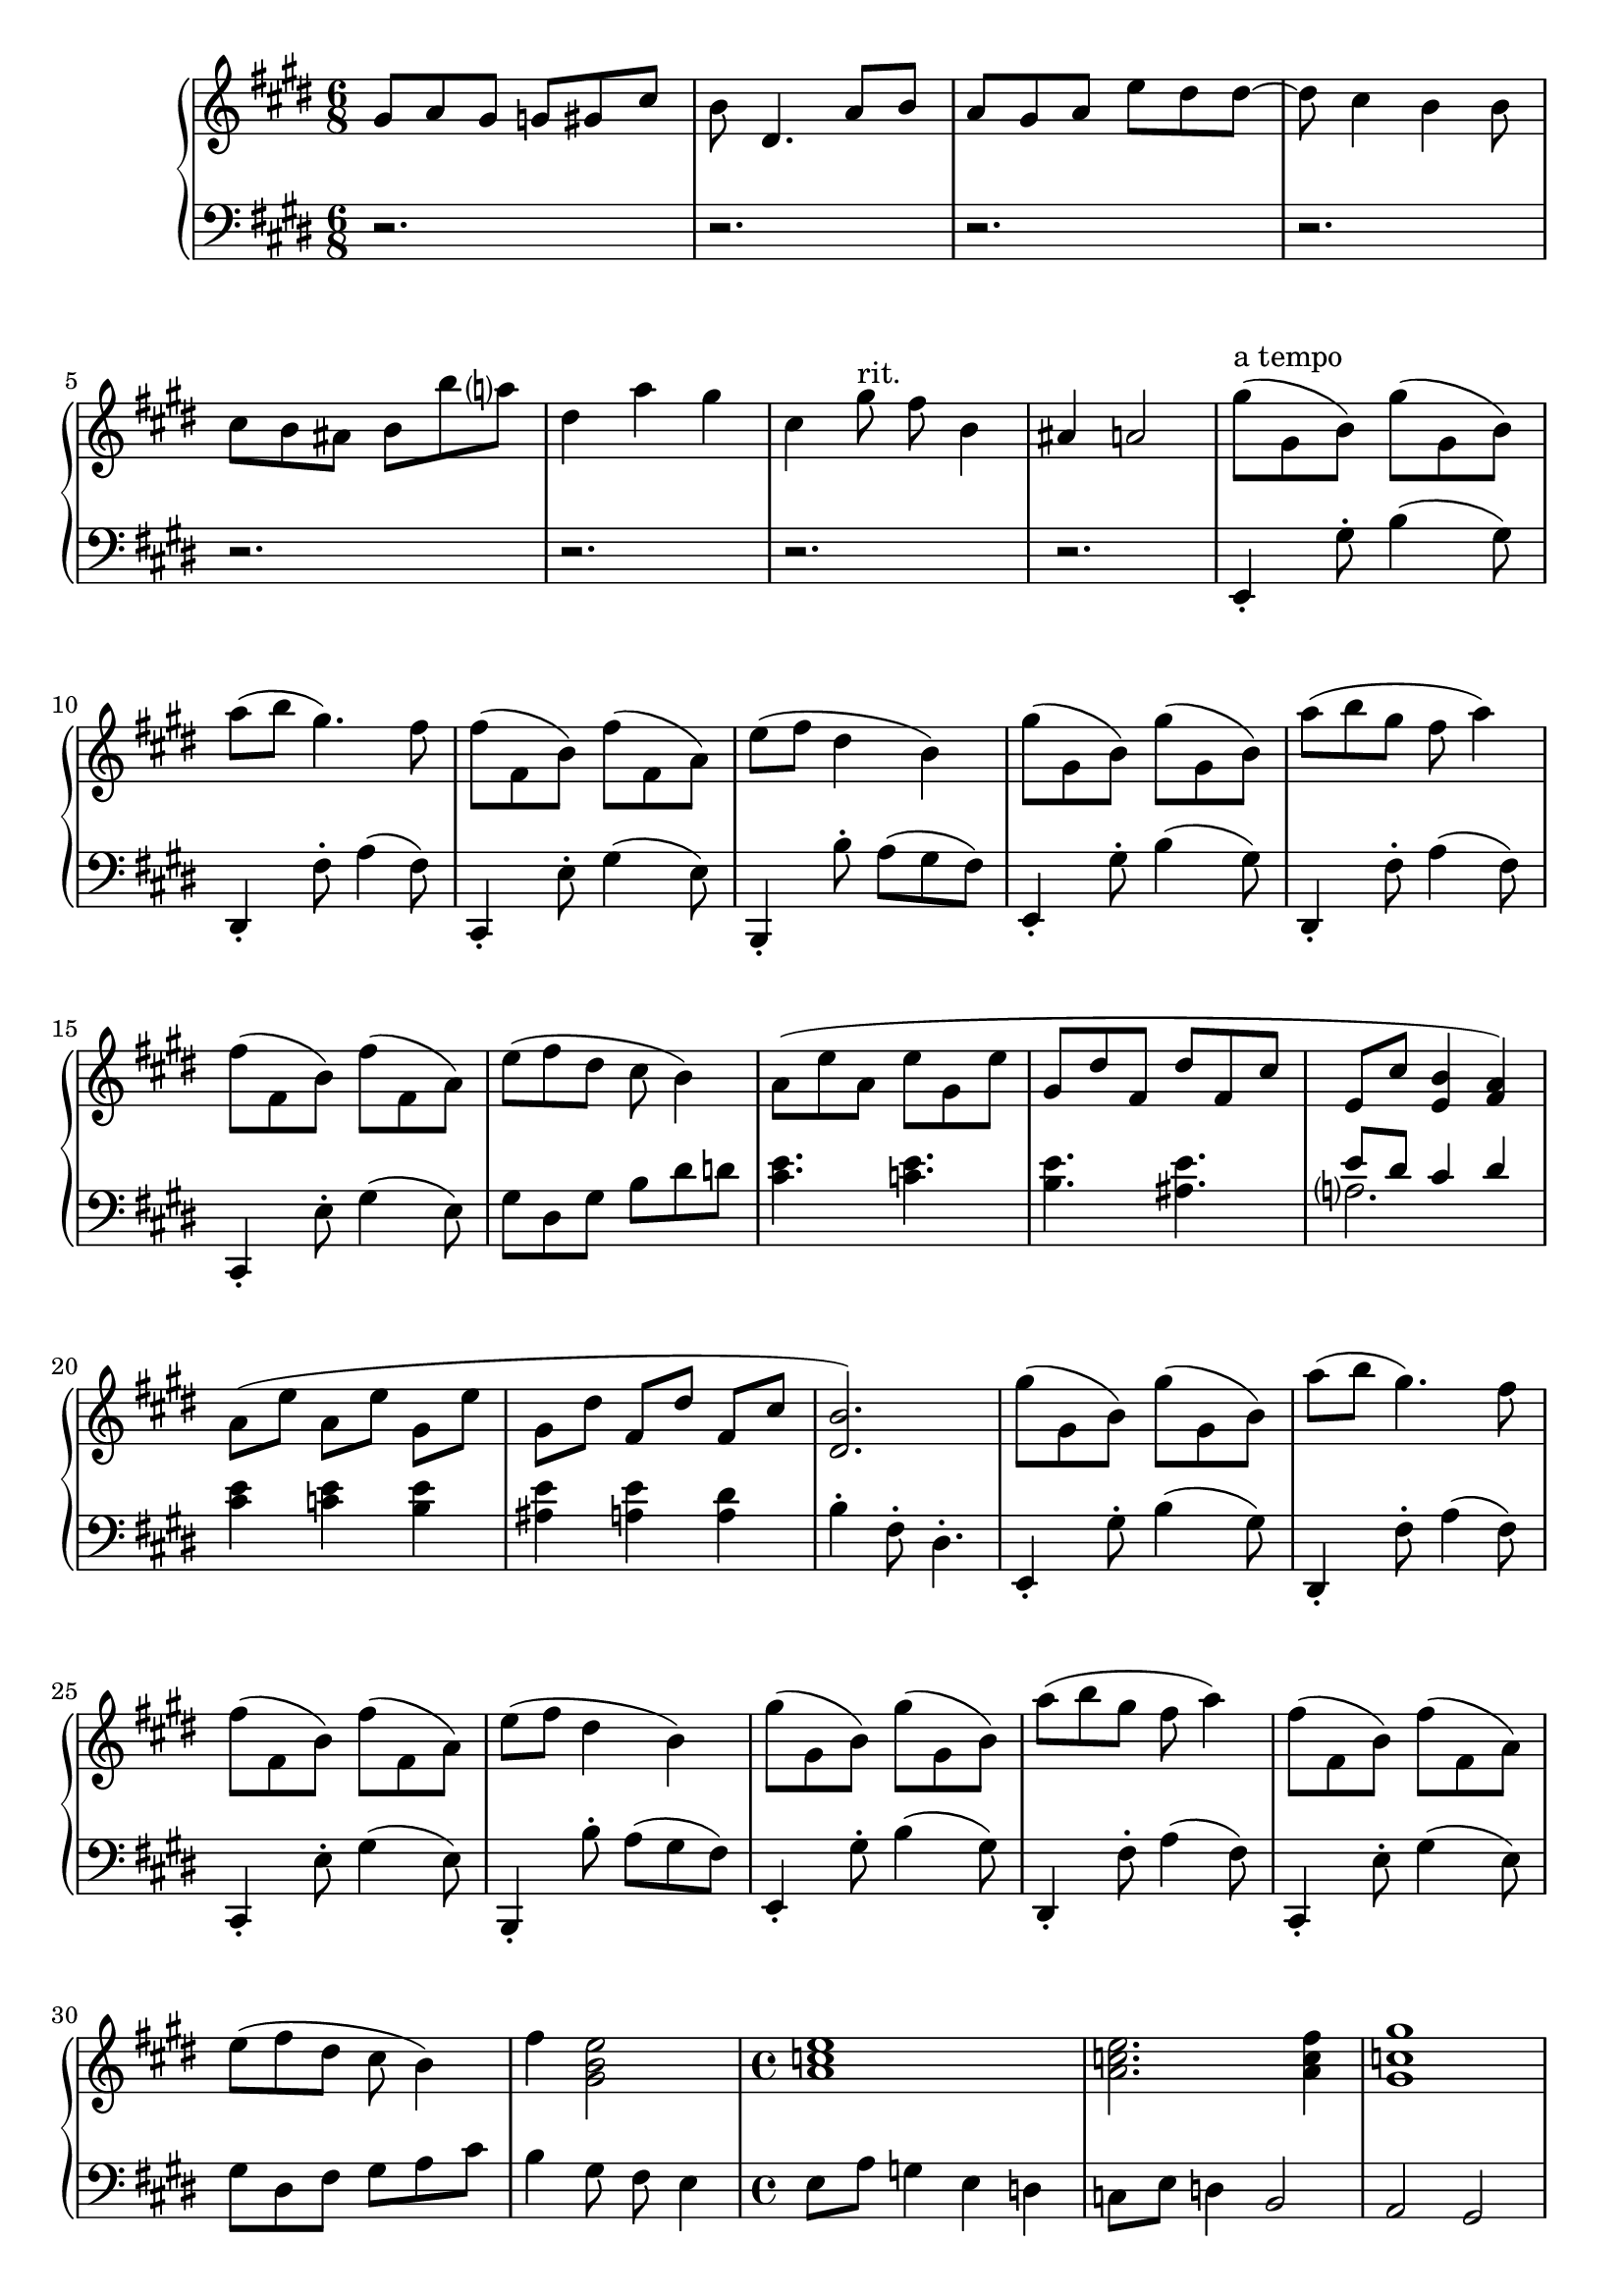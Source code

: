 \version "2.20.0"
\language "english"

music = \new PianoStaff <<
  \accidentalStyle piano-cautionary
  \new Staff = "up" {
    \clef "treble"
    \key e \major

    \time 6/8

    % Intro.
    \relative gs' {
      gs8 a gs g gs cs |
      b ds,4. a'8 b |
      a8 gs a e' ds ds~ |
      ds8 cs4 b b8 |
      cs8 b as b b' a
      ds,4 a' gs |
      cs,4 gs'8 ^"rit." fs b,4 |
      as4 a2 |
    }

    \relative e'' {
      gs8( ^"a tempo" gs, b) gs'( gs, b) |
      a'8( b gs4.) fs8 |
      fs8( fs, b) fs'( fs, a) |
      e'8( fs ds4 b) |

      gs'8( gs, b) gs'( gs, b) |
      a'8( b gs fs a4) |
      fs8( fs, b) fs'( fs, a) |
      e'8( fs ds cs b4) |
    }

    \relative a' {
      a8( e' a, e' gs, e' |
      gs,8 ds' fs, ds' fs, cs' |
      e,8 cs' <e, b'>4 <fs a>) |

      a8([ e'] a,[ e'] gs,[ e'] |
      gs,8[ ds'] fs,[ ds'] fs,[ cs'] |
      <ds, b'>2.) |
    }

    \relative e'' {
      gs8( gs, b) gs'( gs, b) |
      a'8( b gs4.) fs8 |
      fs8( fs, b) fs'( fs, a) |
      e'8( fs ds4 b) |

      gs'8( gs, b) gs'( gs, b) |
      a'8( b gs fs a4) |
      fs8( fs, b) fs'( fs, a) |
      e'8( fs ds cs b4) |

      fs'4 <gs, b e>2 |
    }

    % Transition to second theme.
    \time 4/4
    \relative a' {
      <a c e>1 |
      <a c e>2. <a c fs>4 |
      <gs c gs'>1 |
      <gs c e gs>2. \< <as cs e as>4 \! |
      <c e c'>1 \sp |
      <es bs'>2 \> <es gs as cs>2 |
      <ds fss gs as ds>1\arpeggio |
      \ottava #0
    }

    % Second theme
    \key ef \major
    \voiceOne
    \relative a'' {
      \tuplet 3/2 4 {
        <af c ef>8 \mf q q <af, c ef> q q <af, c ef> q q 
            \change Staff = "down"
            <af, c ef>4. |

        <af bf d>8 ef' d c d r <ef f af>8 bf' af g af r |
        \change Staff = "up"
            <af bf d>8 ef' d c d r <ef f af>8 bf' af g af r |

        ef'8 ef' d bf af4 ef,8 ef' d bf af4 |
        ef'8 ef' d bf g4 ef,8 ef' d bf g4 |
        f8^"rit." g af g af bf af f'-- g-- af4.-- |

        <af c ef>8 q q <af, c ef> q q <af, c ef> q q 
            \change Staff = "down"
            <af, c ef>4. |

        <af bf d>8 ef' d c d r <ef f af>8 bf' af g af r |
        \change Staff = "up"
            <af bf d>8 ef' d c d r <ef f af>8 bf' af g af r |

        ef'8 ef' d bf af4 ef,8 ef' d bf af4 |
        ef'8 ef' d bf g af bf4 c8~ c ef4 |
      }

      af,4~ \tuplet 3/2 4 { af4 ef'8 <bf f'>2. } |
      <f' f'>8 <ef ef'>
          <d d'> <ef ef'>
          <d d'> <c c'>
          d'16 d, c' c, |
      bf'16 bf, c' c,
          bf' bf, af' af,
          bf' bf, af' af,
          bf' bf, g' ef |
      bf'^ "rit" bf, f' d
          af' af, f' d
          af' af, <d f>8-.
          <bf d>-. <f af>-. |
          

      % Third theme
      ef16( ^"a tempo" ef, d' f,) g,( g' g') r ef( ef, d' f,) g,( g' g') r 
      af16( af, g' c,) af,( af' d) r af'( af, g' c,) af,( af' d) r |
      af'16( af, g' bf,) bf,( bf' g') r af( af, g' bf,) bf,( bf' g') r  |
      g16( bf, f' af,) ef,( ef' d') r f af, d g, ef, ef' ef' r |

      ef16( ef, d' f,) g,( g' g' ef) ef( ef, d' f,) g,( g' g') ef |
      af16( af, g' c,) af,( af' ef' d) af'( af, g' c,) af,( af' d) r |
      g16( g, f' d) bf,( bf' d f) g( g, f' d) bf,( bf' d f) |
      g16( g, d' c) bf,( bf') c( a d c ef d gf f a g) |

      % Transition to fourth theme
      bf16( a g f ef d c bf) a'( g f ef d c bf a) |
      g'16( f ef d c bf a g) gf8( f-.) gf16( gf f8-.) |
      gf16( gf gf gf gf gf f8-.) gf16( gf f8-.) bf,( a8-.) |
      gf16( gf f8-.) bf,( a-.)
          \change Staff = "down" gf16( gf f8-.) cf4 |
      bf2-. bf-. |
      bf1-.\fermata |
      \change Staff = "up"
    }

    % Fourth theme
    \key bf \minor
    \time 8/4
    \clef "bass"
    \relative df {
      r1 r |
      r1 r |
      r1 r |
      r1 r |
      r1 r |
      r1 r |
      r1 r |

      df2 c4 bf a bf f2 |
      df'2 c4 bf a bf f'2 |
      gf4 f2 ef4 df2 c4 bf |
      af'4 gf2 f4 ef2 df4 c |
      << \new Voice \relative bf, {
        \voiceTwo
        bf4( a-.) a-. bf( a-.) a-. bf8( a gf a) |
        bf4( a-.) a-. df( c-.) c-. df8( c bf c) |
        df4( c) ef( df) gf( f) bf( a) |
        <f bf f'>4~( <ef bf' ef>) <gf c gf'>~( <f c' f>)
            <af df af'>~( <gf df' gf>) <bf ef bf'>~( <a ef' a>) |
      } \new Voice \relative df {
        \voiceOne
        df2 c ef df |
        f2 ef gf f |
        af2 gf bf4 c df ef |
      } >>

      \clef "treble"
      \relative df' {
        <bf ef bf'>4~( <a ef' a>) <df gf df'>~( <c gf' c>)
            <ef af ef'>~( <df af' df>) <f bf f'>~( <ef bf' ef>) |
        <f bf f'>4~( <ef bf' ef>) <gf c gf'>~( <f c' f>)
            <af df af'>~( <gf df' gf>) <bf ef bf'>~( <a ef' a>) |
        <bf ef bf'>4~( <a ef' a>) <df gf df'>~( <c gf' c>)
            <ef af ef'>~ <d af' d> <gf c gf'>~ <af c af'> |
      }
    }

    % Fifth theme.
    \time 12/8
    \relative c''' {
      \key ef \major
      <bf ef bf'>2.~\> q4. bf'8( ef, bf) |
      bf'8( ef, bf) bf'8( ef, bf) a'( ef a,) af'( ef af,) |
      \ottava 1
      g8( ^"leggiero" \! \pp bf ef g ef bf)
          g8( bf ef g) r4 |
      af,8( c f af f c) a8( c fs a) r4 |
      a,8( cs a' b a g) <d fs>4. q8 <ef g> <d fs> |

      \key d \major
      << \new Voice \relative c'''' {
        \voiceOne
        r8 cs cs r cs cs r b b r b b |
        r8 g fs r e d b4 cs8 fs e4 |
      } \new Voice \relative d''' {
        \voiceTwo
        <d fs>4. q <cs e> q |
        <b d>4. <g b> a2. |
      } >>
      \relative d''' {
        \oneVoice
        d16 fs cs'8 fs, d16 fs cs'8 fs, cs16 e b'8 e,8 cs16 e b'8 e, |
        b16 d g8 fs g,16 b e8 ds8. g16 fs8 e d b cs |

      }
      << \new Voice \relative d''' {
        \voiceOne
        d16 fs cs'8 cs d,16 fs cs'8 cs cs,16 e b'8 b cs,16 e b'8 b |
        b,16 d g8 fs g,16 b e8 d gs,16 b e8 d a16 cs e8 d |
      } \new Voice \relative d''' {
        \voiceTwo
        d4. d cs4. cs |
        b4. g gs a |
      } >>
      << {gs,16 b es8 cs} \\ gs4. >> gs'8( gs, b) gs'( gs, b) a'( b gs) |
      % Beginning of ending.
      \ottava 0
      \key fs \minor
      fs16( es d cs b a
          gs fs es d cs) r
          fs8( fs, b) fs'( fs, a) |
      e'8( fs ds)
          d16( cs b a gs fs
          es d cs b a gs )
          fs8( es-.) es-. |
      \clef "bass"
      fs8( es-.) es-.
          bf'( a-.) a-.
          cs( bs-.) bs-.
          fs'( es-.) es-. |
      \clef "treble"
      <fs fs'>8( <es es'> <bf' bf'>
          <a a'> <cs cs'> <bs bs'>
          <fs' fs'> <es es'> <bf' bf'>
          <bs bs'> <cs cs'> <e e'>) |
      <es a c>8 <es, a c> <es, a c>
          <es, a c>8 <es' a c> <es, a c>
          <es g b>16 c' b a b r
          <es g b>16 c' b gs8. |
      gs8( g-.) g-.
          fs8( es-.) es-.
          fs16( a bf a) fs8-.
          cs'-. bs16 bs bs8-. |
      fs'8-. es16 es es8-.
          bf'8-. a16 a a8-.
          cs8-. bs16 bs bs8-.
          fs'4-> es16 es |
      \key ef \major
      f16 f, ef' g, g, g'
          << {g' g, f' g, ef' g,} \\ {g'8( f ef)} >>
          ef16 ef, d' f, g, g'
          << {g' g, f' g, ef' g,} \\ {g'8( f ef)} >> |
      af16 af, g' c, af, af'
          d ef, c' ef, bf' ef,
          af bf, g' bf, f' bf,
          af' bf, gf' bf, f' bf, |
      \key fs \minor
      d16 fs, cs' fs, b fs
          a8( gs-.) gs-.
          fs( es-.) es-.
          d-.( a'-. gs-.) |
      d16( a' gs) d( a' gs)
          d( <es gs>) d( <fs a>) d( <es gs b>)
          d( a' gs) d( a' gs)
          d( <es gs>) d( <fs a>) d( <es gs b>) |
      es16( b' a) es( b' a)
          es( <gs b>) es( <a cs>) es( <gs b d>)
          es( b' a) es( b' a)
          es( <gs b>) es( <a cs>) es( <gs b d>)
      b16( <cs es>) b( <d fs>) b( <cs es gs>)
          d( <es gs>) d( <fs a>) d( <es gs b>)
          es( <gs b>) es( <a cs>) es( <gs b d>)
          fs( <a cs>) fs( <bs ds>) fs( <bs d es>)\fermata
      <fs fs'>16( <es es'>8-.) <cs cs'>16( <d d'>8-.)
          <fs fs'>16( <es es'>8-.) <cs cs'>16( <d d'>8-.)
          b16( fs' a gs) a,( es'
          gs fs) gs,( ds' fs es) |
      <fs, fs'>16( <es es'>8-.) <cs cs'>16( <d d'>8-.)
          <fs fs'>16( <es es'>8-.) <cs cs'>16( <d d'>8-.)
          b16( fs' a gs) a,( es'
          gs fs) gs,( ds' fs es) |
      \clef "bass"
      <fs, fs'>16( <es es'>8-.) <cs cs'>16( <d d'>8-.)
          <d d'>16( <cs cs'>8-.) <gs gs'>16( <a a'>8-.)
          <a a'>16( <gs gs'>8-.) <es es'>16( <fs fs'>8-.)
          <fs fs'>16( <es es'>8-.) <cs cs'>8( <d d'>16 |
      <es es'>2.)
          fs8-. fs16 es fs8-.
          cs-. d-. es-. |
      fs8-. fs16( es) fs8-.
          a-. gs-. es-.
          fs8-. fs16( es) fs8-.
          cs-. d-. es-. |
      fs8-. fs16( es) fs8-.
          b-.( a-. es-.)
          cs'( b fs)
          d'( cs gs) |
      cs8( b fs-.)
          es4.
          fs8-. gs-. cs,2 |
      <fs fs'>8-. q16( <es es'>) <fs fs'>8-.
          <cs cs'>-. <d d'>-. <es es'>-.
          <fs fs'>8-. q16( <es es'>) <fs fs'>8-.
          <a a'>-. <gs gs'>-. <es es'>-. |
      <b' b'>8( <a a'> <es es'>)
          <cs' cs'>( <b b'> <fs fs'>)
          <d' d'>( <cs cs'> <gs gs'>)
          <es' es'>4 <d d'>16( <cs cs'>16 |
      \clef "treble" <b b'>16 <a a'>) <fs' fs'>( <es es'> <d d'> <cs cs'>)
          <gs' gs'>( <fs fs'> <es es'> <d d'>) <a' a'>( <gs gs'>
          <fs fs'> <es es'>) <b' b'>( <a a'> <gs gs'> <fs fs'>)
          <cs' cs'>( <b b'> <a a'> <gs gs'>) <d' d'>( <cs cs'> |
      <b b'>16 <a a'>) <es' es'>( <d d'> <cs cs'> <b b'>)
          <gs' gs'>( <es es'> <d d'> <cs cs'>) <b' b'>( <gs gs'>
          <fs fs'> <es es'>) <d' d'>( <b b'> <a a'> <gs gs'>)
          <d' d'>( <cs cs'>) <d d'>8 <es es'> |

      <fs a fs'>16~ <es a es'>8 <cs fs cs'>16~ <d fs d'>8
          r4.
          <d fs d'>16~ <cs fs cs'>8 <gs d' gs>16~ <a d a'>8
          r4. |
      <a d a'>16~ <gs d' gs>8 <es a es'>16~ <fs a fs'>8
          r4.
          <fs a fs'>16~ <es a es'>8 <cs fs cs'>16~ <d fs d'>8
          r4. |
      <d fs d'>16~ <cs fs cs'>8 <gs d' gs>16~ <a d a'>8
          <a d a'>16~ <gs d' gs>8 <es a es'>16~ <fs a fs'>8
          r2. |
      << \new Voice \relative fs'' {
        \voiceOne
        <fs a cs fs>4 r <es a cs es> r <cs fs a cs> r |
            <d fs a d>4 r <cs es gs cs>1 |
      } \new Voice \relative a {
        \voiceTwo
        <a cs fs a>4 r <a cs es a> r <a cs fs a> r |
            <a d fs a>4 r <gs cs es gs>1 |
      } >>
    }

    \key fs \major
    \relative cs''' {
      <cs fs as cs>8 <fs, as cs> <fs, as cs>
          <fs, as cs> <fs' as cs> <fs, as cs>
          <fs gs bs>16( cs' bs as bs) fs'
          es <as, bs ds>( es' ds cs ds) |
      gs16 fs <cs ds es>( fs es ds
          es) as gs <cs, ds fs> gs' fs
          es fs cs' bs <es, fs as> ds'
          cs <fs, gs bs> as <fs ds'>8. |
      <cs'' es gs>8 <cs, es gs> <cs, es gs>
          <cs'' es gs> <cs, es gs> <cs' es gs>
          <cs fs a> <cs, fs a> <cs, fs a>
          <cs'' fs a> <cs, fs a> <cs' fs a> |
      <b fs' a>8 <b, fs' a> <b, fs' a>
          <b'' fs' a> <b, fs' a> <b' fs' a>
          <b ds fs a>4 <b, ds fs a> <b, ds fs a> |
      \key e \major
      <e gs b>16->( cs' b as b e
          ds cs-> ds cs bs cs
          fs e ds-> e ds cs
          ds gs fs a8.-.) |
      <gs, gs'>8( gs b)
          <gs gs'>( gs b)
          e'16( ds cs a gs fs)
          ds'( cs b gs fs e) |
      <fs, fs'>8( fs b)
          <fs fs'>( fs a)
          ds'16( cs b gs fs e)
          cs'( b a fs e ds) |
      cs8( a' cs,)
          a'( b, a')
          b,( gs' b,)
          gs'( a, fs') |
      <gs, e'>8 <b gs'> <a fs'>
          <gs e'> <ds' b'> <b gs'>
          cs16( a' cs,8) a'-.
          b,16( a' b,8) gs'-. |
      a,16( gs' a,8) fs'-.
          e-. ds-. d-.
          e16( ds d cs c b)
          e( ds d cs c8) |
      b,16( ds fs a b ds
          fs a b ds fs a)
          <b, b'>4 <as as'> <a a'> |
      <gs gs'>8 <gs, gs'> <b b'>
          <gs' gs'> <gs, gs'> <b b'>
          \stemUp
          e'16 gs e'8-. ds-.
          e,16 gs ds'8-. cs-. |
      \stemNeutral
          <fs,, fs'>8 <fs, fs'> <b b'>
          <fs' fs'> <fs, fs'> <a a'>
          \stemUp
          ds'16 fs ds'8-. cs-.
          ds,16 fs cs'8-. a-. |
      \stemNeutral
      gs16 gs, e' b gs, gs'
          gs' gs, fs' gs, e' gs,
          gs' gs, e' b gs, gs'
          gs' gs, fs' gs, e' gs, |
      gs' gs, fs' gs, e' gs,
          a' a, gs' a, fs' a,
          a' a, gs' a, fs' a,
          b' b, a' b, gs' b, |
      \stemUp
      a' a, gs' a, fs' a,
          e' ds d cs e ds
          d cs \acciaccatura b8 cs \acciaccatura fs, g
          \acciaccatura ds e \acciaccatura b c \acciaccatura fs, g |
      \acciaccatura ds8 e \acciaccatura b c b16 cs
          b as b ds e ds
          d ds fs gs fs es
          fs b cs b as b |
      \acciaccatura d8 ds \acciaccatura as b \acciaccatura es, fs
          \acciaccatura d ds \acciaccatura as b \acciaccatura es, fs
          \acciaccatura d ds cs c
          b16 ds fs a b ds |
      fs16 a, b ds fs a
          b ds fs a, b ds
          fs a b ds fs a
          b fs ds b fs ds |
      b16 fs ds b fs ds
          e fs e ds e gs
          a gs g gs b cs
          b as b8 fs' |
      e16 fs e ds e gs
          a gs g gs b cs
          b as b8-. a'-.
          gs-. fs-. r |
      e'16 b gs e b gs
          e b gs e b gs
          e gs b e gs b
          e gs b e gs b |
      <e, e'>4 <e, e'> <e, gs e'>
          <e''' gs b e> <e, gs b e> <e, gs b e> |
      <e gs b e>2 \> q4 q
          <e gs b ds>2 \arpeggio |
      << { <fs a>1 q2 } \\ { d'2 c1 } >> |
      <e, gs b>1 <e' gs b e>2 \! |
      <e gs b e>1 r2 |
    }
  }

  \new Staff = "down" {
    \clef "bass"
    \key e \major

    \time 6/8

    \relative e, {
      r2. |
      r2. |
      r2. |
      r2. |
      r2. |
      r2. |
      r2. |
      r2. |
      e4-. gs'8-. b4( gs8) |
      ds,4-. fs'8-. a4( fs8) |
      cs,4-. e'8-. gs4( e8) |
      b,4-. b''8-. a( gs fs) |

      e,4-. gs'8-. b4( gs8) |
      ds,4-. fs'8-. a4( fs8) |
      cs,4-. e'8-. gs4( e8) |
      gs8 ds gs b ds8 d |
    }

    \relative c' {
      <cs e>4. <c e>4. |
      <b e>4. <as e'>4. |
      << { e'8 ds cs4 ds } \\ a2. >> |

      <cs e>4 <c e> <b e> |
      <as e'>4 <a e'> <a ds> |
      b4-. fs8-. ds4.-. |
    }

    \relative e, {
      e4-. gs'8-. b4( gs8) |
      ds,4-. fs'8-. a4( fs8) |
      cs,4-. e'8-. gs4( e8) |
      b,4-. b''8-. a( gs fs) |

      e,4-. gs'8-. b4( gs8) |
      ds,4-. fs'8-. a4( fs8) |
      cs,4-. e'8-. gs4( e8) |
      gs8 ds fs gs a cs |

      b4 gs8 fs e4 |
    }

    \time 4/4
    \relative d {
      % Transition to second theme
      e8 a g4 e d |
      c8 e d4 b2 |
      a2 gs2 |
      gs8 c e4 <fs d'> <g cs e> |
      \clef "treble" <g c g'>2 <c e c'>2 |
      <cs es gs cs>2  <ds gs as cs> |
      <<
        \new Voice {
          \voiceOne
          <as' cs>1\fermata |
        }
        \new Voice {
          \voiceTwo
          gs8\sustainOn_"rit." fss es fss es4-. ds\sustainOff \pp|
        }
      >>
      \oneVoice
    }

    % Second theme
    \clef "bass"
    \time 4/4
    \key ef \major
    \voiceTwo
    \relative a' {
      \tuplet 3/2 4 {
        \change Staff = "up"
            <af c>8 q q <af, c>
            \change Staff = "down"
            q q af,4 ef8 af, bf af |
        d8 bf af bf4 r8 af' ef d ef4 r8 |
        d'8 bf af bf4 r8 af'8 ef d ef4 r8 |
      }

      <c' ef af c>2\arpeggio <c, ef af c>2\arpeggio |
      <c' ef bf'>2\arpeggio <ef, g af bf>2\arpeggio |
      <ef g bf>4 <ef f af>4~ <df g af>4~ <df f af>4 |

      af,4-. bf-. c-. df |
      d4-. af-. af'-. d,-. |
      d'4-. af-. af'-. d,-. |

      <df ef g>4~ \tuplet 3/2 4 { q8 af' bf } <f g c>4~ \tuplet 3/2 4 { q8 d' ef } |
      <bf df ef>4~ \tuplet 3/2 4 { q8 f'4 g8 ef af d, bf' c, }
      <d af'>4 <c f> <bf d bf'>2 |
      r1 |
      r1 |
      r1 |
    }

    % Third theme
    \relative ef {
      ef8( g-.) 
          \change Staff = "up" g'( ef-.)
          \change Staff = "down" ef,8( g-.)
          \change Staff = "up" g'( ef-.) |
      \change Staff = "down" f,8( af-.)
          \change Staff = "up" af'( f-.)
          \change Staff = "down" f,( af-.)
          \change Staff = "up" af'( f-.) |
      \change Staff = "down" af,( bf-.)
          \change Staff = "up" bf'( g-.)
          \change Staff = "down" af,( bf-.)
          \change Staff = "up" bf'( g-.) |
      \change Staff = "down" g,8( bf-.)
          \change Staff = "up" ef( <af, d>-.)
          \change Staff = "down" g( bf-.)
          \change Staff = "up" ef(
          \change Staff = "down" <ef, g>-.) |
      ef8( g-.) 
          \change Staff = "up" g'( ef-.)
          \change Staff = "down" ef,8( g-.)
          \change Staff = "up" g'( ef-.) |
      \change Staff = "down" f,8( af-.)
          \change Staff = "up" af'( f-.)
          \change Staff = "down" f,( af-.)
          \change Staff = "up" af'( f-.) |
      \change Staff = "down" g,8( bf-.)
          \change Staff = "up" bf'( g-.)
          \change Staff = "down" g,( bf-.)
          \change Staff = "up" bf'( g-.) |
      \set PianoStaff.connectArpeggios = ##t
      \change Staff = "down" bf,8( e-.)
          \change Staff = "up" bf'( <gf c>-.)
          <bf ef>8 <c f> <g' bf> <a c>8 |
      <f c' d>4\arpeggio
          \change Staff = "down" ef,,,
          \change Staff = "up" <ef''' f g>\arpeggio
          \change Staff = "down" a,,, |
      << \new Voice \relative gf' {
        \voiceOne
        r2 gf4( f) |
        ef4( d) c( bf) |
        ef,4( df)
      } \new Voice \relative bf' {
        \voiceTwo
        \change Staff = "up" <bf c d>4\arpeggio
            \change Staff = "down" bf,,
            bf'8( a-.) gf( f-.) |
        bf8( a gf f-.) bf( a-.) gf( f-.) |
        bf,8( a-.) gf( f-.) <bf, bf'>( <a a'>-.) <gf gf'>( <a a'>) |
        bf2-. gf-. |
        bf1-.\fermata |
      } >>

      % Fourth theme
      \key bf \minor
      \time 8/4
      \tempo "Adagio"
      \relative bf,, {
        \ottava -1
        bf2-.^"poco a poco accel." gf-. bf1-. |
        bf2-. gf-. bf1-. |
        bf8( bf bf4-. bf-.) bf2-. gf-. bf4-. |
        bf8( bf bf4 a-.) bf( a-.) gf( f-.) bf8( bf |
        bf4 a-.) gf( f-.) bf( a-.) gf( f-.) |
        gf4( f-.) f-. gf( f-.) f-. bf( a-.) |

        gf4( f-.) f-. gf( f-.) f-. gf8( a bf a) |
        % RH comes in here.
        gf4( f-.) f-. gf( f-.) f-. gf8( a bf a) |
        gf4( f-.) f-. gf( f-.) f-. gf8( a bf a) |

        << \new Voice \relative gf,, {
          \voiceTwo
          gf4( f-.) f-. gf( f-.) f-. gf8( a bf a) |
          gf4( f-.) f-. gf( f-.) f-. gf8( a bf a) |
        } \new Voice \relative df, {
          \voiceOne
          df2 f a bf |
          df,2 f bf a |
        } >>
        \relative gf,, {
          gf4( f-.) f-. gf( f-.) f-. gf8( a bf a) |
          gf4( f-.) f-. gf( f-.) f-. gf8( a bf a) |
          gf4( f-.) f-. gf( f-.) f-. gf8( a bf a) |
          gf4(^\markup { \italic accel. e cresc. }  f-.) f-. gf( f-.) f-. gf8( a bf a) |
          gf4( f-.) f-. gf( f-.) f-. gf8( a bf a) |
          \ottava 0
          df2 <ef' ef'>4( <df df'>) <f f'>( <ef ef'>) <gf gf'>( <f f'>)

          << \new Voice \relative gf, {
            \voiceTwo
            \clef "bass" gf2 \clef "bass" a \clef "bass" bf r
          } \new Voice \relative c {
            \voiceOne
            r4 \clef "treble" <c' ef f> r \clef "treble" <a e' gf>
                r \clef "treble" <bf e af> <bf bf'>8( <af af'> <gf gf'> <d d'>) |
          } >>
        }
      }

      % Fifth theme.
      \key ef \major
      \time 12/8
      \relative ef {
        <ef bf' ef>2.~ q4. r4. |
        ef'4. ef8( bf' c)
            f,( c' ef) af,( ef' f) |
        g4( f ef) g4( f8 ef4.) |
        af4( g f) a4( g8 fs4.) |
        a4( g fs) d8 cs d a gs a |

        %{
        g8( bf,) f'( bf,) ef( bf) g'( bf,) f'( bf,) ef( bf) |
        af'8( c,) g'( c,) f( c) af'( c,) g'( c,) f( c) |
        a'8( c,) g'( c,) f( c) a'( c,) g'( c,) f( c) |
        a'8( c,) g'( c,) fs( c) a'( c,) g'( c,) fs( c) |
        a'8( cs,) g'( cs,) fs( cs) d cs d a gs a |
        %}

        \key d \major
        <a d>4 gs8 <a d>4 gs8 <g d'>4 fs8 <g d'>4 e8 |
        <fs d'>4 ds8 <e d'>4 fs8 << {d'4 cs8 d b4} \\ g2. >> |
      }
      \relative d {
        \clef "bass"
        d8-. \clef "treble" cs'' a \clef "bass" d,,-. \clef "treble" cs'' a
            \clef "bass" g,, \clef "treble" b'' g \clef "bass" g, \clef
            "treble" b' g |
        \clef "bass" fs,,8-. \clef "treble" e'' ds \clef "bass" e,
            \clef "treble" g' fs e8 d cs b a g |
        a16( d fs d fs d)
            a( d fs d fs d)
            a( cs e cs e cs)
            a( cs e cs e cs) |
        d16( fs b fs b fs)
            b,( d e d e d)
            b( d e d e d)
            a( b e d e d) |
        b( cs d cs d cs)
            e4( gs,8) b4( gs8 fs4 gs8) |
      }
    }

    % Beginning of ending
    \key fs \minor
    \relative a'' {
       a16( gs fs es d cs
          b a gs fs es) r
          d4( gs,8)
          a4( fs8)  |
      \clef "bass"
      a4( gs8)
          b16( a gs fs es d
          cs b a gs fs es)
          d8( cs-.) cs-. |
      << \new Voice \relative gs, {
        \voiceOne
        gs4. cs es gs |
      } \new Voice \relative b,, {
        \voiceTwo
        b8( a gs)
            fs'( d cs)
            a'( fs es)
            b'( a gs) |
      } >>
      \relative fs, {
        <fs fs'>8 <es es'> <d d'>
            <a' a'> <fs fs'> <es es'>
            <bf' bf'> <a a'> <f f'>
            <a a'> <gs gs'> <fs fs'> |
        <es es'>8 <ds ds'> <es es'>
            <d d'> <es es'> <c c'>
            <d d'> <b b'> <f' f'>
            <g g'> <f f'> <gs gs'> |
        <cs cs'>8 <c c'> <c c'>
            <b b'> <bf bf'> <bf bf'>
            <fs fs'> <es es'> <d d'>
            <cs cs'>-. <bs bs'>-. q-. |
        as'16 bs cs ds es8
            bs16 cs ds es fs8
            cs16 d es fs gs8
            cs16 ds es cs bs8 |
        \key ef \major
        f8( g-.) g'(
            ef,-.) d'-. c,-.
            ef( g-.) g'(
            ef,-.) d'-. c,-.
        f8( af-.) af'(
            f-.) ef,-. d'-.
            c,-. bf'-. af,-.
            f-. gf-. af-. |
        \key fs \minor
        a8-. b-. cs-.
            d( es-.) es-.
            fs( gs-.) gs-.
            a-.( gs-. d-.) |
        a'16( gs d) a'( gs d)
            a'( d, a' cs, a' b,)
            a'( gs d) a'( gs d)
            a'( d, a' cs, a' b,) |
        b'16( a es) b'( a es)
            b' fs b es, b' d,
            b'( a es) b'( a es)
            b' fs b es, b' d, |
        gs16( es) gs( d) gs( cs,)
            b'( gs) b( fs) b( es,)
            d'( b) d( a) d( gs)
            d( cs d ds d es\fermata) |
        <cs, cs'>16( <d d'>8) <fs fs'>16( <es es'>8)
            <cs cs'>16( <d d'>8) <fs fs'>16( <es es'>8)
            <d d'>8( <a a'> <fs fs'>
            <es es'> <d d'> <b b'>) |
        <cs cs'>16( <d d'>8) <fs fs'>16( <es es'>8)
            <cs cs'>16( <d d'>8) <fs fs'>16( <es es'>8)
            d' a fs
            es d b |
        \ottava -1
        cs8 b a
            gs fs es
            fs-. fs16( es) fs8-.
            fs16( es fs es fs es) |
        fs4.
            fs8-. fs16( es fs es)
            fs8-. fs16( es) fs8-.
            cs d es |
        fs8-. fs16( es) fs8-.
            a-. gs-. es-.
            fs8-. fs16( es) fs8-.
            cs-. d-. es-. |
        fs8-. fs16( es) fs8-.
            b-.( a-. es-.)
            cs'( b fs)
            d'( cs gs) |
        cs8( b fs)-.
            es4.
            d8-. b-. cs2 |
        fs8-. fs16( es) fs8-.
            cs-. d-. es-.
            fs8-. fs16( es) fs8-.
            a-. gs-. es-. |
        d8( fs gs)
            es( gs a)
            fs a b
            cs4
            \ottava 0
            <b b'>16( <a a'> |
        <gs gs'>16 <fs fs'>) <d' d'>( <cs cs'> <b b'> <a a'>)
            <es' es'>( <d d'> <cs cs'> <b b'>) <fs' fs'>( <es es'>
            <d d'> <cs cs'>) <gs' gs'>( <fs fs'> <es es'> <d d'>)
            <a' a'>( <gs gs'> <fs fs'> <es es'>) <b' b'>( <a a'> |
        <gs gs'>16 <fs fs'>) <cs' cs'>( <b b'> <a a'> <gs gs'>)
            <es' es'>( <cs cs'> <b b'> <a a'>) <gs' gs'>( <es es'>
            <ds ds'> <cs cs'>) <b' b'>( <gs gs'> <fs fs'> <es es'>)
            <b b'>( <a a'> <gs gs'> <es es'> <cs cs'>8) |
      }
    }
    << \new Voice \relative fs, {
      \voiceOne
      r4.
          <fs fs'>16 <gs gs'> <fs fs'> <a a'> <fs fs'> <b b'>
          r4.
          <fs fs'>16 <gs gs'> <fs fs'> <a a'> <fs fs'> <b b'> |
      r4.
          <gs gs'>16 <a a'> <gs gs'> <b b'> <gs gs'> <d' d'>
          r4.
          <gs, gs'>16 <a a'> <gs gs'> <b b'> <gs gs'> <d' d'> |
      r2.
          <gs, d' gs>8~ <a d a'> <d fs d'>~
          <cs fs cs'>8 <es a cs es> <a, cs es a> |
      r4  <fs' a cs fs> r <es a cs es> r <cs fs a cs> |
      r4 <d fs a d> r4 <cs es gs cs>2. |
    } \new Voice \relative fs {
      \voiceTwo
      <fs a cs fs>8. <es a cs es>
          <fs,, fs'>8( <es es'> <d d'>)
          <d'' fs a d>8. <cs fs a cs>
          <fs,, fs'>8( <es es'> <d d'>) |
      <b'' d fs b>8. <a d fs a>
          <es, es'>8( <d d'> <b b'>)
          <gs'' b d gs>8. <fs b d fs>
          <es, es'>8( <d d'> <b b'>) |
      <es' a cs es>8. es,
          <d' fs a d>8. d,
          <es es'>8( <d d'> <b b'>)
          <es es'>8( <d d'> <cs cs'>) |
      r4 <fs cs' fs> r <es cs' es> r <fs cs' fs> |
          r4 <fs a d fs> r4 cs'-. gs-. cs,-. |
    } >>

    \key fs \major
    \relative fs,, {
      fs8 fs'' cs,
          fs' fs,, fs''
          <ds fs gs>4~ q16 r
          r <ds fs as bs>4 r16 |
      r8 <fs as cs ds>4~
          q16 r8 <fs bs cs ds> r16
          r8 gs, <fs' cs' es>
          r16 <gs ds' fs gs>8 <ds gs bs ds>8. |
    }

    \relative cs {
      <cs es gs>8 <es gs cs> <cs es gs>
          <es gs cs> <cs es gs> <es gs cs>
          <cs fs a> <fs a cs> <cs fs a>
          <fs a cs> <cs fs a> <fs a cs> |
      <fs a b> <a b ds> <fs a b>
          <a b ds> <fs a b> <a b ds>
          ds,,16( dss es fs fss gs
          a as) b8-. fs-. |
      \key e \major
      e8 r r16 gs'16~
          gs a16( b a gs a)
          fs8 b16( cs b a
          b) gs8 fs8. |
      e,4 gs'8-.
          b4( gs8)
          gs16( a b fs ds8)
          fs16( gs a e cs8) |
      cs,4 e'8-.
          gs4( e8)
          fs16( gs a e cs8)
          e16( fs gs ds b8) |
      a16( b cs ds e fs
          gs a) b,( cs ds e
          fs gs a b) cs, ds
          e fs gs a b cs |
      e16( ds d cs c b)
          e( ds d cs c b)
          a8-. e'-. cs-.
          gs-. e'-. b-. |
      fs8-. cs'-. a-.
          b-. a-. fs-.
          b-. a-. fs-.
          b-. a-. fs-. |
      <ds, ds'>4.
          fs4.
          b,4 c8
          cs d ds |
      <e b' e>8 <gs' b e> <e gs b>
          gs, <gs' b e> <e gs b>
          \change Staff = "up"
          a''16 b cs8-. b-.
          gs16 a b8-. a-. |
      \change Staff = "down"
          <fs,,,, fs'>8 <a'' b cs> <e a b>
          a, <a' b e> <a b ds>
          \change Staff = "up"
          gs''16 a b8-. a-.
          fs16 gs a8-. gs-. |
      \change Staff = "down"
          e,,,8 <gs' b> <e' gs>
              <b e>4 gs,8
              e8 <gs' b> <e' gs>
              <b e>4 gs,8
      e16 b' e8 gs
          a,16 cs e8 a
          a,16 e' a8 cs
          fs16 ds cs8 b |
      gs'16 fs ds8 b
          \change Staff = "up"
          a'8 as cs
          b \acciaccatura b cs \acciaccatura fs, g
          \acciaccatura ds e \acciaccatura b c \change Staff = "down" \acciaccatura fs, g |
      \acciaccatura ds8 e \acciaccatura b c b16 cs
          b as b <fs fs'>8 r16
          r8 fs'16 gs fs es
          fs <ds ds'>8 r16 r8 |
      \acciaccatura d'8 ds \acciaccatura as b \acciaccatura es, fs
          \acciaccatura d ds \acciaccatura as b \acciaccatura es, fs
          \acciaccatura d ds cs c
          b8 ds fs |
      ds8 fs a
          fs a b
          a b ds
          b ds fs |
      b16 fs ds b fs ds
          e fs e ds e gs
          a gs g gs b cs
          b as b8 a |
      e'16 fs e ds e gs
          a gs g gs b cs
          b as b8-. <fs fs'>
          <a ds> <ds, a> r |
      <e gs>4.
          <e, b' e>
          r
          e'16 gs b e gs b |
      <e, gs>4 <e, gs> <e, b' e>
          q <e' gs b e> <e gs b> |
      <e gs b>2 q4 q q2 \! |
      <d fs a c>1 <ds fs a c>2 |
      <e gs b>1 <e gs b e>2 |
      <e gs b e>1 r2 |
    }
  }
>>

\book {
  \score {
    \music
    \layout {}
    \midi {
      \tempo 4.=60}
  }
}
